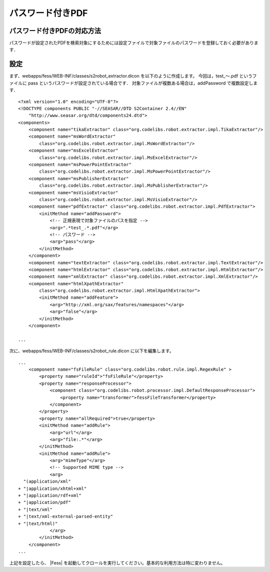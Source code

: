 =================
パスワード付きPDF
=================

パスワード付きPDFの対応方法
===========================

パスワードが設定されたPDFを検索対象にするためには設定ファイルで対象ファイルのパスワードを登録しておく必要があります．

設定
====

まず、webapps/fess/WEB-INF/classes/s2robot\_extractor.dicon
を以下のように作成します。 今回は，test\_〜.pdf というファイルに pass
というパスワードが設定されている場合です．
対象ファイルが複数ある場合は，addPassword で複数設定します．

::

    <?xml version="1.0" encoding="UTF-8"?>
    <!DOCTYPE components PUBLIC "-//SEASAR//DTD S2Container 2.4//EN"
        "http://www.seasar.org/dtd/components24.dtd">
    <components>
        <component name="tikaExtractor" class="org.codelibs.robot.extractor.impl.TikaExtractor"/>
        <component name="msWordExtractor"
            class="org.codelibs.robot.extractor.impl.MsWordExtractor"/>
        <component name="msExcelExtractor"
            class="org.codelibs.robot.extractor.impl.MsExcelExtractor"/>
        <component name="msPowerPointExtractor"
            class="org.codelibs.robot.extractor.impl.MsPowerPointExtractor"/>
        <component name="msPublisherExtractor"
            class="org.codelibs.robot.extractor.impl.MsPublisherExtractor"/>
        <component name="msVisioExtractor"
            class="org.codelibs.robot.extractor.impl.MsVisioExtractor"/>
        <component name="pdfExtractor" class="org.codelibs.robot.extractor.impl.PdfExtractor">
            <initMethod name="addPassword">
                <!-- 正規表現で対象ファイルのパスを指定 -->
                <arg>".*test_.*.pdf"</arg>
                <!-- パスワード -->
                <arg>"pass"</arg>
            </initMethod>
        </component>
        <component name="textExtractor" class="org.codelibs.robot.extractor.impl.TextExtractor"/>
        <component name="htmlExtractor" class="org.codelibs.robot.extractor.impl.HtmlExtractor"/>
        <component name="xmlExtractor" class="org.codelibs.robot.extractor.impl.XmlExtractor"/>
        <component name="htmlXpathExtractor"
            class="org.codelibs.robot.extractor.impl.HtmlXpathExtractor">
            <initMethod name="addFeature">
                <arg>"http://xml.org/sax/features/namespaces"</arg>
                <arg>"false"</arg>
            </initMethod>
        </component>

    ...

次に、webapps/fess/WEB-INF/classes/s2robot\_rule.dicon
に以下を編集します。

::

    ...
        <component name="fsFileRule" class="org.codelibs.robot.rule.impl.RegexRule" >
            <property name="ruleId">"fsFileRule"</property>
            <property name="responseProcessor">
                <component class="org.codelibs.robot.processor.impl.DefaultResponseProcessor">
                    <property name="transformer">fessFileTransformer</property>
                </component>
            </property>
            <property name="allRequired">true</property>
            <initMethod name="addRule">
                <arg>"url"</arg>
                <arg>"file:.*"</arg>
            </initMethod>
            <initMethod name="addRule">
                <arg>"mimeType"</arg>
                <!-- Supported MIME type -->
                <arg>
      "(application/xml"
    + "|application/xhtml+xml"
    + "|application/rdf+xml"
    + "|application/pdf"
    + "|text/xml"
    + "|text/xml-external-parsed-entity"
    + "|text/html)"
                </arg>
            </initMethod>
        </component>
    ...

上記を設定したら、 |Fess| 
を起動してクロールを実行してください。基本的な利用方法は特に変わりません。
